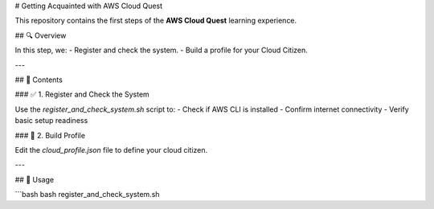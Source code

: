 # Getting Acquainted with AWS Cloud Quest

This repository contains the first steps of the **AWS Cloud Quest** learning experience.

## 🔍 Overview

In this step, we:
- Register and check the system.
- Build a profile for your Cloud Citizen.

---

## 📘 Contents

### ✅ 1. Register and Check the System

Use the `register_and_check_system.sh` script to:
- Check if AWS CLI is installed
- Confirm internet connectivity
- Verify basic setup readiness

### 🧾 2. Build Profile

Edit the `cloud_profile.json` file to define your cloud citizen.

---

## 🚀 Usage

```bash
bash register_and_check_system.sh
